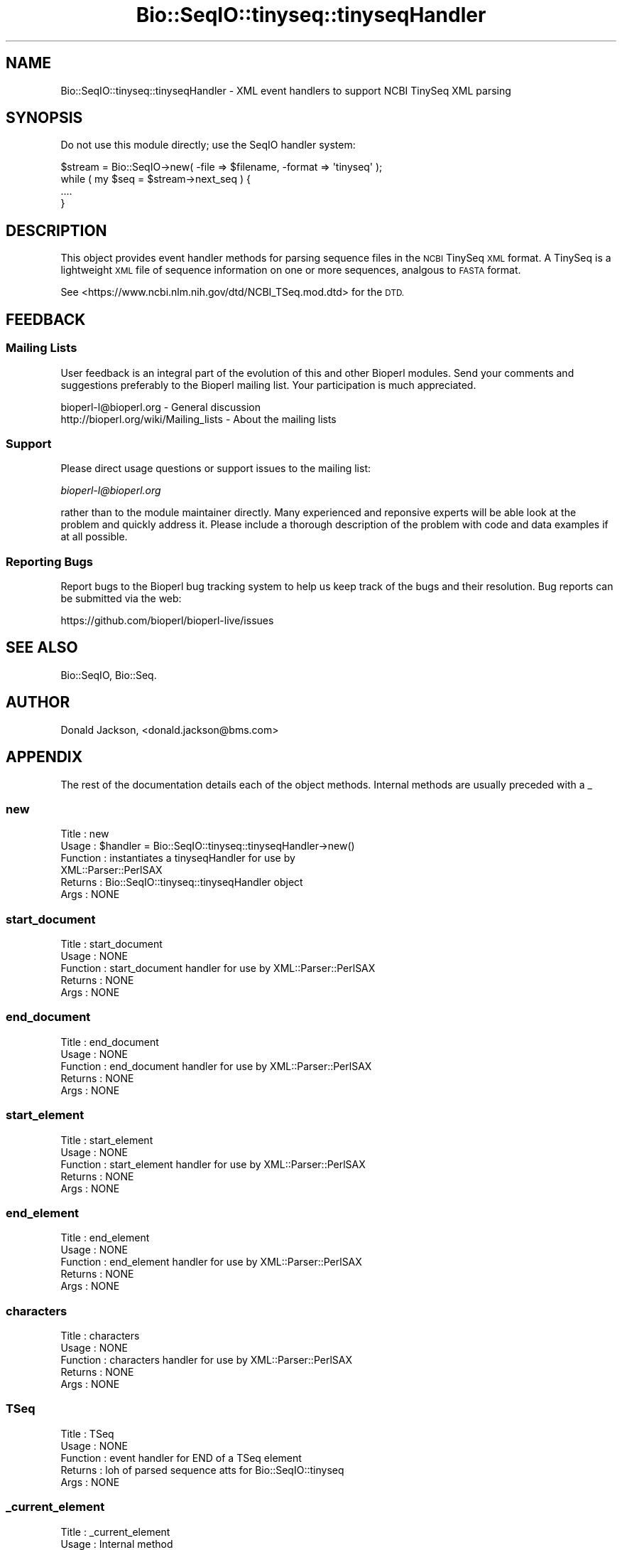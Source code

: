 .\" Automatically generated by Pod::Man 2.28 (Pod::Simple 3.29)
.\"
.\" Standard preamble:
.\" ========================================================================
.de Sp \" Vertical space (when we can't use .PP)
.if t .sp .5v
.if n .sp
..
.de Vb \" Begin verbatim text
.ft CW
.nf
.ne \\$1
..
.de Ve \" End verbatim text
.ft R
.fi
..
.\" Set up some character translations and predefined strings.  \*(-- will
.\" give an unbreakable dash, \*(PI will give pi, \*(L" will give a left
.\" double quote, and \*(R" will give a right double quote.  \*(C+ will
.\" give a nicer C++.  Capital omega is used to do unbreakable dashes and
.\" therefore won't be available.  \*(C` and \*(C' expand to `' in nroff,
.\" nothing in troff, for use with C<>.
.tr \(*W-
.ds C+ C\v'-.1v'\h'-1p'\s-2+\h'-1p'+\s0\v'.1v'\h'-1p'
.ie n \{\
.    ds -- \(*W-
.    ds PI pi
.    if (\n(.H=4u)&(1m=24u) .ds -- \(*W\h'-12u'\(*W\h'-12u'-\" diablo 10 pitch
.    if (\n(.H=4u)&(1m=20u) .ds -- \(*W\h'-12u'\(*W\h'-8u'-\"  diablo 12 pitch
.    ds L" ""
.    ds R" ""
.    ds C` ""
.    ds C' ""
'br\}
.el\{\
.    ds -- \|\(em\|
.    ds PI \(*p
.    ds L" ``
.    ds R" ''
.    ds C`
.    ds C'
'br\}
.\"
.\" Escape single quotes in literal strings from groff's Unicode transform.
.ie \n(.g .ds Aq \(aq
.el       .ds Aq '
.\"
.\" If the F register is turned on, we'll generate index entries on stderr for
.\" titles (.TH), headers (.SH), subsections (.SS), items (.Ip), and index
.\" entries marked with X<> in POD.  Of course, you'll have to process the
.\" output yourself in some meaningful fashion.
.\"
.\" Avoid warning from groff about undefined register 'F'.
.de IX
..
.nr rF 0
.if \n(.g .if rF .nr rF 1
.if (\n(rF:(\n(.g==0)) \{
.    if \nF \{
.        de IX
.        tm Index:\\$1\t\\n%\t"\\$2"
..
.        if !\nF==2 \{
.            nr % 0
.            nr F 2
.        \}
.    \}
.\}
.rr rF
.\"
.\" Accent mark definitions (@(#)ms.acc 1.5 88/02/08 SMI; from UCB 4.2).
.\" Fear.  Run.  Save yourself.  No user-serviceable parts.
.    \" fudge factors for nroff and troff
.if n \{\
.    ds #H 0
.    ds #V .8m
.    ds #F .3m
.    ds #[ \f1
.    ds #] \fP
.\}
.if t \{\
.    ds #H ((1u-(\\\\n(.fu%2u))*.13m)
.    ds #V .6m
.    ds #F 0
.    ds #[ \&
.    ds #] \&
.\}
.    \" simple accents for nroff and troff
.if n \{\
.    ds ' \&
.    ds ` \&
.    ds ^ \&
.    ds , \&
.    ds ~ ~
.    ds /
.\}
.if t \{\
.    ds ' \\k:\h'-(\\n(.wu*8/10-\*(#H)'\'\h"|\\n:u"
.    ds ` \\k:\h'-(\\n(.wu*8/10-\*(#H)'\`\h'|\\n:u'
.    ds ^ \\k:\h'-(\\n(.wu*10/11-\*(#H)'^\h'|\\n:u'
.    ds , \\k:\h'-(\\n(.wu*8/10)',\h'|\\n:u'
.    ds ~ \\k:\h'-(\\n(.wu-\*(#H-.1m)'~\h'|\\n:u'
.    ds / \\k:\h'-(\\n(.wu*8/10-\*(#H)'\z\(sl\h'|\\n:u'
.\}
.    \" troff and (daisy-wheel) nroff accents
.ds : \\k:\h'-(\\n(.wu*8/10-\*(#H+.1m+\*(#F)'\v'-\*(#V'\z.\h'.2m+\*(#F'.\h'|\\n:u'\v'\*(#V'
.ds 8 \h'\*(#H'\(*b\h'-\*(#H'
.ds o \\k:\h'-(\\n(.wu+\w'\(de'u-\*(#H)/2u'\v'-.3n'\*(#[\z\(de\v'.3n'\h'|\\n:u'\*(#]
.ds d- \h'\*(#H'\(pd\h'-\w'~'u'\v'-.25m'\f2\(hy\fP\v'.25m'\h'-\*(#H'
.ds D- D\\k:\h'-\w'D'u'\v'-.11m'\z\(hy\v'.11m'\h'|\\n:u'
.ds th \*(#[\v'.3m'\s+1I\s-1\v'-.3m'\h'-(\w'I'u*2/3)'\s-1o\s+1\*(#]
.ds Th \*(#[\s+2I\s-2\h'-\w'I'u*3/5'\v'-.3m'o\v'.3m'\*(#]
.ds ae a\h'-(\w'a'u*4/10)'e
.ds Ae A\h'-(\w'A'u*4/10)'E
.    \" corrections for vroff
.if v .ds ~ \\k:\h'-(\\n(.wu*9/10-\*(#H)'\s-2\u~\d\s+2\h'|\\n:u'
.if v .ds ^ \\k:\h'-(\\n(.wu*10/11-\*(#H)'\v'-.4m'^\v'.4m'\h'|\\n:u'
.    \" for low resolution devices (crt and lpr)
.if \n(.H>23 .if \n(.V>19 \
\{\
.    ds : e
.    ds 8 ss
.    ds o a
.    ds d- d\h'-1'\(ga
.    ds D- D\h'-1'\(hy
.    ds th \o'bp'
.    ds Th \o'LP'
.    ds ae ae
.    ds Ae AE
.\}
.rm #[ #] #H #V #F C
.\" ========================================================================
.\"
.IX Title "Bio::SeqIO::tinyseq::tinyseqHandler 3"
.TH Bio::SeqIO::tinyseq::tinyseqHandler 3 "2018-05-27" "perl v5.22.1" "User Contributed Perl Documentation"
.\" For nroff, turn off justification.  Always turn off hyphenation; it makes
.\" way too many mistakes in technical documents.
.if n .ad l
.nh
.SH "NAME"
Bio::SeqIO::tinyseq::tinyseqHandler \- XML event handlers to support NCBI TinySeq XML parsing
.SH "SYNOPSIS"
.IX Header "SYNOPSIS"
Do not use this module directly; use the SeqIO handler system:
.PP
.Vb 1
\&  $stream = Bio::SeqIO\->new( \-file => $filename, \-format => \*(Aqtinyseq\*(Aq );
\&
\&  while ( my $seq = $stream\->next_seq ) {
\&    ....
\&  }
.Ve
.SH "DESCRIPTION"
.IX Header "DESCRIPTION"
This object provides event handler methods for parsing sequence files
in the \s-1NCBI\s0 TinySeq \s-1XML\s0 format.  A TinySeq is a lightweight \s-1XML\s0 file
of sequence information on one or more sequences, analgous to \s-1FASTA\s0
format.
.PP
See <https://www.ncbi.nlm.nih.gov/dtd/NCBI_TSeq.mod.dtd> for the \s-1DTD.\s0
.SH "FEEDBACK"
.IX Header "FEEDBACK"
.SS "Mailing Lists"
.IX Subsection "Mailing Lists"
User feedback is an integral part of the evolution of this and other
Bioperl modules. Send your comments and suggestions preferably to
the Bioperl mailing list.  Your participation is much appreciated.
.PP
.Vb 2
\&  bioperl\-l@bioperl.org                  \- General discussion
\&  http://bioperl.org/wiki/Mailing_lists  \- About the mailing lists
.Ve
.SS "Support"
.IX Subsection "Support"
Please direct usage questions or support issues to the mailing list:
.PP
\&\fIbioperl\-l@bioperl.org\fR
.PP
rather than to the module maintainer directly. Many experienced and 
reponsive experts will be able look at the problem and quickly 
address it. Please include a thorough description of the problem 
with code and data examples if at all possible.
.SS "Reporting Bugs"
.IX Subsection "Reporting Bugs"
Report bugs to the Bioperl bug tracking system to help us keep track
of the bugs and their resolution. Bug reports can be submitted via
the web:
.PP
.Vb 1
\&  https://github.com/bioperl/bioperl\-live/issues
.Ve
.SH "SEE ALSO"
.IX Header "SEE ALSO"
Bio::SeqIO, Bio::Seq.
.SH "AUTHOR"
.IX Header "AUTHOR"
Donald Jackson, <donald.jackson@bms.com>
.SH "APPENDIX"
.IX Header "APPENDIX"
The rest of the documentation details each of the object methods.
Internal methods are usually preceded with a _
.SS "new"
.IX Subsection "new"
.Vb 6
\&  Title         : new
\&  Usage         : $handler = Bio::SeqIO::tinyseq::tinyseqHandler\->new()
\&  Function      : instantiates a tinyseqHandler for use by
\&                  XML::Parser::PerlSAX
\&  Returns       : Bio::SeqIO::tinyseq::tinyseqHandler object
\&  Args          : NONE
.Ve
.SS "start_document"
.IX Subsection "start_document"
.Vb 5
\&  Title         : start_document
\&  Usage         : NONE
\&  Function      : start_document handler for use by XML::Parser::PerlSAX
\&  Returns       : NONE
\&  Args          : NONE
.Ve
.SS "end_document"
.IX Subsection "end_document"
.Vb 5
\&  Title         : end_document
\&  Usage         : NONE
\&  Function      : end_document handler for use by XML::Parser::PerlSAX
\&  Returns       : NONE
\&  Args          : NONE
.Ve
.SS "start_element"
.IX Subsection "start_element"
.Vb 5
\&  Title         : start_element
\&  Usage         : NONE
\&  Function      : start_element handler for use by XML::Parser::PerlSAX
\&  Returns       : NONE
\&  Args          : NONE
.Ve
.SS "end_element"
.IX Subsection "end_element"
.Vb 5
\&  Title         : end_element
\&  Usage         : NONE
\&  Function      : end_element handler for use by XML::Parser::PerlSAX
\&  Returns       : NONE
\&  Args          : NONE
.Ve
.SS "characters"
.IX Subsection "characters"
.Vb 5
\&  Title         : characters
\&  Usage         : NONE
\&  Function      : characters handler for use by XML::Parser::PerlSAX
\&  Returns       : NONE
\&  Args          : NONE
.Ve
.SS "TSeq"
.IX Subsection "TSeq"
.Vb 5
\&  Title         : TSeq
\&  Usage         : NONE
\&  Function      : event handler for END of a TSeq element
\&  Returns       : loh of parsed sequence atts for Bio::SeqIO::tinyseq
\&  Args          : NONE
.Ve
.SS "_current_element"
.IX Subsection "_current_element"
.Vb 5
\&  Title         : _current_element
\&  Usage         : Internal method
\&  Function      : Utility method to return current element info
\&  Returns       : XML::Parser::PerlSAX hash for current element
\&  Args          : NONE
.Ve
